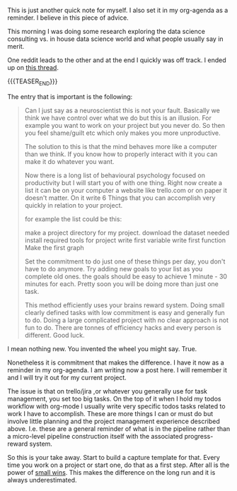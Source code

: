 #+BEGIN_COMMENT
.. title: A nice Reminder - The Gamification of Yourself
.. slug: a-nice-reminder-the-gamification-on-yourself
.. date: 2021-03-27 08:59:59 UTC+01:00
.. tags: workflow
.. category: 
.. link: 
.. description: 
.. type: text

#+END_COMMENT

  This is just another quick note for myself. I also set it in my
  org-agenda as a reminder. I believe in this piece of advice.

  This morning I was doing some research exploring the data science
  consulting vs. in house data science world and what people usually
  say in merit.

  One reddit leads to the other and at the end I quickly was off
  track. I ended up on [[https://www.reddit.com/r/datascience/comments/mc77r3/how_do_you_motivate_yourself_to_pursue_your_own/][this thread]].

  {{{TEASER_END}}}

  The entry that is important is the following: 

  #+begin_quote
Can I just say as a neuroscientist this is not your fault. Basically
we think we have control over what we do but this is an illusion. For
example you want to work on your project but you never do. So then you
feel shame/guilt etc which only makes you more unproductive.

The solution to this is that the mind behaves more like a computer
than we think. If you know how to properly interact with it you can
make it do whatever you want.

Now there is a long list of behavioural psychology focused on
productivity but I will start you of with one thing. Right now create
a list it can be on your computer a website like trello.com or on
paper it doesn't matter. On it write 6 Things that you can accomplish
very quickly in relation to your project.

for example the list could be this:

make a project directory for my project.
download the dataset needed
install required tools for project
write first variable
write first function
Make the first graph

Set the commitment to do just one of these things per day, you don't have to do
anymore. Try adding new goals to your list as you complete old
ones. the goals should be easy to achieve 1 minute - 30 minutes for
each. Pretty soon you will be doing more than just one task.

This method efficiently uses your brains reward system. Doing small
clearly defined tasks with low commitment is easy and generally fun to
do. Doing a large complicated project with no clear approach is not
fun to do. There are tonnes of efficiency hacks and every person is
different. Good luck.
#+end_quote  

  I mean nothing new. You invented the wheel you might
  say. True. 

  #+begin_export html
<style>
img {
display: block;
margin-left: auto;
margin-right: auto;
margin-top: 60px;
margin-bottom: 60px;
}
</style>
#+end_export

#+begin_export html
 <img width="60%" height="100%" src="../../images/Du4JQKB.gif" class="center">
#+end_export

  Nonetheless it is commitment that makes the difference.  I have it
  now as a reminder in my org-agenda. I am writing now a post here. I
  will remember it and I will try it out for my current project.

  The issue is that on trello/jira ,or whatever you generally use for
  task management, you set too big tasks. On the top of it when I hold
  my todos workflow with org-mode I usually write very specific todos
  tasks related to work I have to accomplish. These are more things I
  can or must do but involve little planning and the project
  management experience described above. I.e. these are a general
  reminder of what is in the pipeline rather than a micro-level
  pipeline construction itself with the associated progress-reward
  system.

  So this is your take away. Start to build a capture template for
  that. Every time you work on a project or start one, do that as a
  first step. After all is the power of [[https://hbr.org/2011/05/the-power-of-small-wins][small wins]]. This
  makes the difference on the long run and it is always
  underestimated.

  
